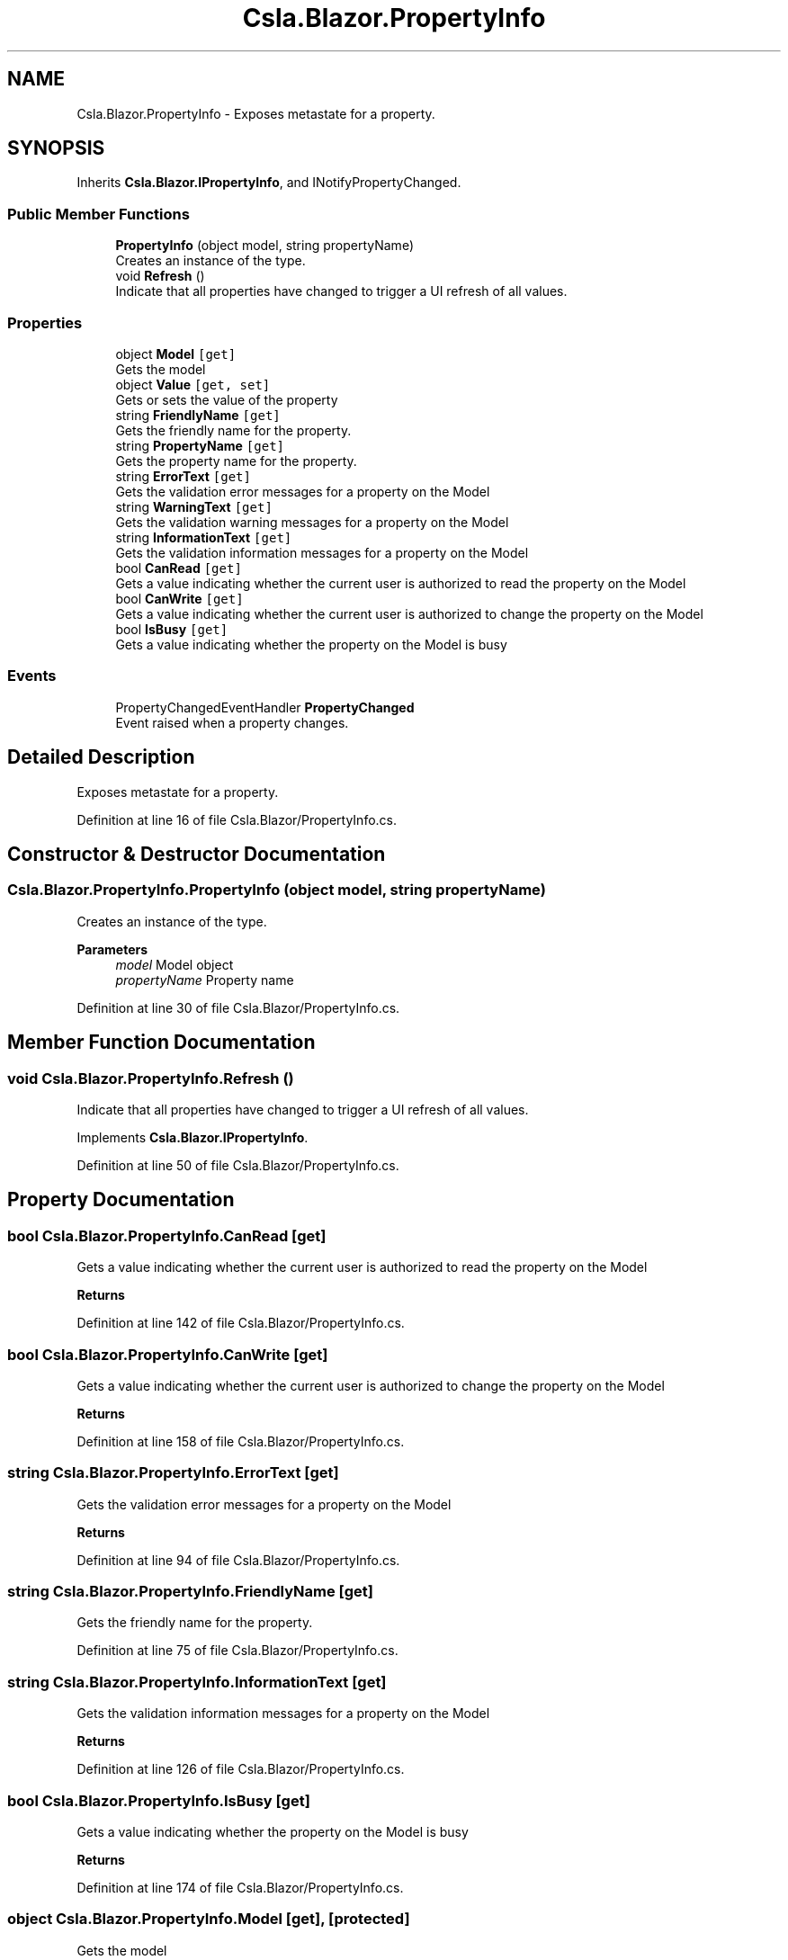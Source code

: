 .TH "Csla.Blazor.PropertyInfo" 3 "Thu Jul 22 2021" "Version 5.4.2" "CSLA.NET" \" -*- nroff -*-
.ad l
.nh
.SH NAME
Csla.Blazor.PropertyInfo \- Exposes metastate for a property\&.  

.SH SYNOPSIS
.br
.PP
.PP
Inherits \fBCsla\&.Blazor\&.IPropertyInfo\fP, and INotifyPropertyChanged\&.
.SS "Public Member Functions"

.in +1c
.ti -1c
.RI "\fBPropertyInfo\fP (object model, string propertyName)"
.br
.RI "Creates an instance of the type\&. "
.ti -1c
.RI "void \fBRefresh\fP ()"
.br
.RI "Indicate that all properties have changed to trigger a UI refresh of all values\&. "
.in -1c
.SS "Properties"

.in +1c
.ti -1c
.RI "object \fBModel\fP\fC [get]\fP"
.br
.RI "Gets the model "
.ti -1c
.RI "object \fBValue\fP\fC [get, set]\fP"
.br
.RI "Gets or sets the value of the property "
.ti -1c
.RI "string \fBFriendlyName\fP\fC [get]\fP"
.br
.RI "Gets the friendly name for the property\&. "
.ti -1c
.RI "string \fBPropertyName\fP\fC [get]\fP"
.br
.RI "Gets the property name for the property\&. "
.ti -1c
.RI "string \fBErrorText\fP\fC [get]\fP"
.br
.RI "Gets the validation error messages for a property on the Model "
.ti -1c
.RI "string \fBWarningText\fP\fC [get]\fP"
.br
.RI "Gets the validation warning messages for a property on the Model "
.ti -1c
.RI "string \fBInformationText\fP\fC [get]\fP"
.br
.RI "Gets the validation information messages for a property on the Model "
.ti -1c
.RI "bool \fBCanRead\fP\fC [get]\fP"
.br
.RI "Gets a value indicating whether the current user is authorized to read the property on the Model "
.ti -1c
.RI "bool \fBCanWrite\fP\fC [get]\fP"
.br
.RI "Gets a value indicating whether the current user is authorized to change the property on the Model "
.ti -1c
.RI "bool \fBIsBusy\fP\fC [get]\fP"
.br
.RI "Gets a value indicating whether the property on the Model is busy "
.in -1c
.SS "Events"

.in +1c
.ti -1c
.RI "PropertyChangedEventHandler \fBPropertyChanged\fP"
.br
.RI "Event raised when a property changes\&. "
.in -1c
.SH "Detailed Description"
.PP 
Exposes metastate for a property\&. 


.PP
Definition at line 16 of file Csla\&.Blazor/PropertyInfo\&.cs\&.
.SH "Constructor & Destructor Documentation"
.PP 
.SS "Csla\&.Blazor\&.PropertyInfo\&.PropertyInfo (object model, string propertyName)"

.PP
Creates an instance of the type\&. 
.PP
\fBParameters\fP
.RS 4
\fImodel\fP Model object
.br
\fIpropertyName\fP Property name
.RE
.PP

.PP
Definition at line 30 of file Csla\&.Blazor/PropertyInfo\&.cs\&.
.SH "Member Function Documentation"
.PP 
.SS "void Csla\&.Blazor\&.PropertyInfo\&.Refresh ()"

.PP
Indicate that all properties have changed to trigger a UI refresh of all values\&. 
.PP
Implements \fBCsla\&.Blazor\&.IPropertyInfo\fP\&.
.PP
Definition at line 50 of file Csla\&.Blazor/PropertyInfo\&.cs\&.
.SH "Property Documentation"
.PP 
.SS "bool Csla\&.Blazor\&.PropertyInfo\&.CanRead\fC [get]\fP"

.PP
Gets a value indicating whether the current user is authorized to read the property on the Model 
.PP
\fBReturns\fP
.RS 4

.RE
.PP

.PP
Definition at line 142 of file Csla\&.Blazor/PropertyInfo\&.cs\&.
.SS "bool Csla\&.Blazor\&.PropertyInfo\&.CanWrite\fC [get]\fP"

.PP
Gets a value indicating whether the current user is authorized to change the property on the Model 
.PP
\fBReturns\fP
.RS 4

.RE
.PP

.PP
Definition at line 158 of file Csla\&.Blazor/PropertyInfo\&.cs\&.
.SS "string Csla\&.Blazor\&.PropertyInfo\&.ErrorText\fC [get]\fP"

.PP
Gets the validation error messages for a property on the Model 
.PP
\fBReturns\fP
.RS 4

.RE
.PP

.PP
Definition at line 94 of file Csla\&.Blazor/PropertyInfo\&.cs\&.
.SS "string Csla\&.Blazor\&.PropertyInfo\&.FriendlyName\fC [get]\fP"

.PP
Gets the friendly name for the property\&. 
.PP
Definition at line 75 of file Csla\&.Blazor/PropertyInfo\&.cs\&.
.SS "string Csla\&.Blazor\&.PropertyInfo\&.InformationText\fC [get]\fP"

.PP
Gets the validation information messages for a property on the Model 
.PP
\fBReturns\fP
.RS 4

.RE
.PP

.PP
Definition at line 126 of file Csla\&.Blazor/PropertyInfo\&.cs\&.
.SS "bool Csla\&.Blazor\&.PropertyInfo\&.IsBusy\fC [get]\fP"

.PP
Gets a value indicating whether the property on the Model is busy 
.PP
\fBReturns\fP
.RS 4

.RE
.PP

.PP
Definition at line 174 of file Csla\&.Blazor/PropertyInfo\&.cs\&.
.SS "object Csla\&.Blazor\&.PropertyInfo\&.Model\fC [get]\fP, \fC [protected]\fP"

.PP
Gets the model 
.PP
Definition at line 23 of file Csla\&.Blazor/PropertyInfo\&.cs\&.
.SS "string Csla\&.Blazor\&.PropertyInfo\&.PropertyName\fC [get]\fP"

.PP
Gets the property name for the property\&. 
.PP
Definition at line 87 of file Csla\&.Blazor/PropertyInfo\&.cs\&.
.SS "object Csla\&.Blazor\&.PropertyInfo\&.Value\fC [get]\fP, \fC [set]\fP"

.PP
Gets or sets the value of the property 
.PP
Definition at line 59 of file Csla\&.Blazor/PropertyInfo\&.cs\&.
.SS "string Csla\&.Blazor\&.PropertyInfo\&.WarningText\fC [get]\fP"

.PP
Gets the validation warning messages for a property on the Model 
.PP
\fBReturns\fP
.RS 4

.RE
.PP

.PP
Definition at line 110 of file Csla\&.Blazor/PropertyInfo\&.cs\&.
.SH "Event Documentation"
.PP 
.SS "PropertyChangedEventHandler Csla\&.Blazor\&.PropertyInfo\&.PropertyChanged"

.PP
Event raised when a property changes\&. 
.PP
Definition at line 188 of file Csla\&.Blazor/PropertyInfo\&.cs\&.

.SH "Author"
.PP 
Generated automatically by Doxygen for CSLA\&.NET from the source code\&.
